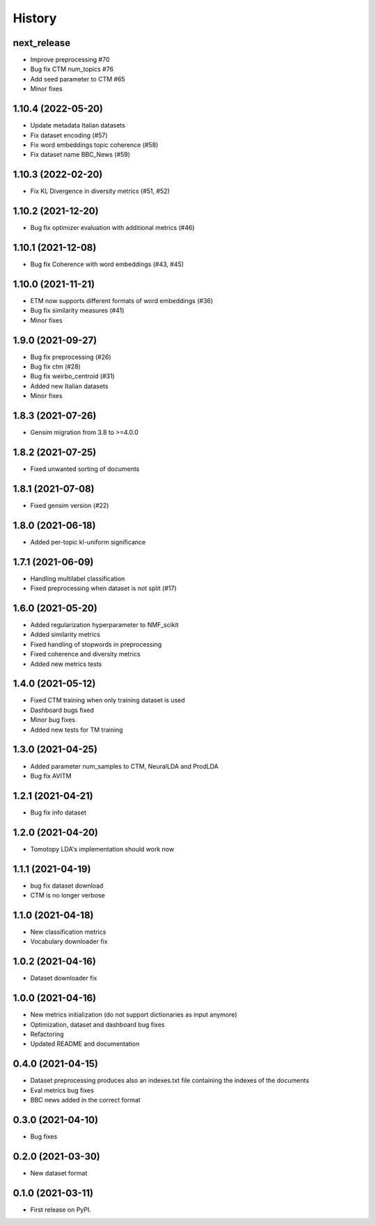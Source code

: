 =======
History
=======

next_release
---------------
* Improve preprocessing #70
* Bug fix CTM num_topics #76
* Add seed parameter to CTM #65
* Minor fixes


1.10.4 (2022-05-20)
--------------------
* Update metadata Italian datasets
* Fix dataset encoding (#57)
* Fix word embeddings topic coherence (#58)
* Fix dataset name BBC_News (#59)


1.10.3 (2022-02-20)
--------------------
* Fix KL Divergence in diversity metrics (#51, #52)

1.10.2 (2021-12-20)
--------------------
* Bug fix optimizer evaluation with additional metrics (#46)

1.10.1 (2021-12-08)
--------------------
* Bug fix Coherence with word embeddings (#43, #45)

1.10.0 (2021-11-21)
--------------------
* ETM now supports different formats of word embeddings (#36)
* Bug fix similarity measures (#41)
* Minor fixes

1.9.0 (2021-09-27)
------------------
* Bug fix preprocessing (#26)
* Bug fix ctm (#28)
* Bug fix weirbo_centroid (#31)
* Added new Italian datasets
* Minor fixes

1.8.3 (2021-07-26)
------------------
* Gensim migration from 3.8 to >=4.0.0

1.8.2 (2021-07-25)
------------------
* Fixed unwanted sorting of documents

1.8.1 (2021-07-08)
------------------
* Fixed gensim version (#22)

1.8.0 (2021-06-18)
------------------
* Added per-topic kl-uniform significance


1.7.1 (2021-06-09)
------------------
* Handling multilabel classification
* Fixed preprocessing when dataset is not split (#17)

1.6.0 (2021-05-20)
------------------
* Added regularization hyperparameter to NMF_scikit
* Added similarity metrics
* Fixed handling of stopwords in preprocessing
* Fixed coherence and diversity metrics
* Added new metrics tests

1.4.0 (2021-05-12)
------------------
* Fixed CTM training when only training dataset is used
* Dashboard bugs fixed
* Minor bug fixes
* Added new tests for TM training

1.3.0 (2021-04-25)
------------------
* Added parameter num_samples to CTM, NeuralLDA and ProdLDA
* Bug fix AVITM

1.2.1 (2021-04-21)
------------------
* Bug fix info dataset

1.2.0 (2021-04-20)
------------------
* Tomotopy LDA's implementation should work now

1.1.1 (2021-04-19)
------------------
* bug fix dataset download
* CTM is no longer verbose


1.1.0 (2021-04-18)
------------------
* New classification metrics
* Vocabulary downloader fix

1.0.2 (2021-04-16)
------------------
* Dataset downloader fix

1.0.0 (2021-04-16)
------------------
* New metrics initialization (do not support dictionaries as input anymore)
* Optimization, dataset and dashboard bug fixes
* Refactoring
* Updated README and documentation

0.4.0 (2021-04-15)
------------------
* Dataset preprocessing produces also an indexes.txt file containing the indexes of the documents
* Eval metrics bug fixes
* BBC news added in the correct format

0.3.0 (2021-04-10)
------------------
* Bug fixes

0.2.0 (2021-03-30)
------------------

* New dataset format


0.1.0 (2021-03-11)
------------------

* First release on PyPI.
